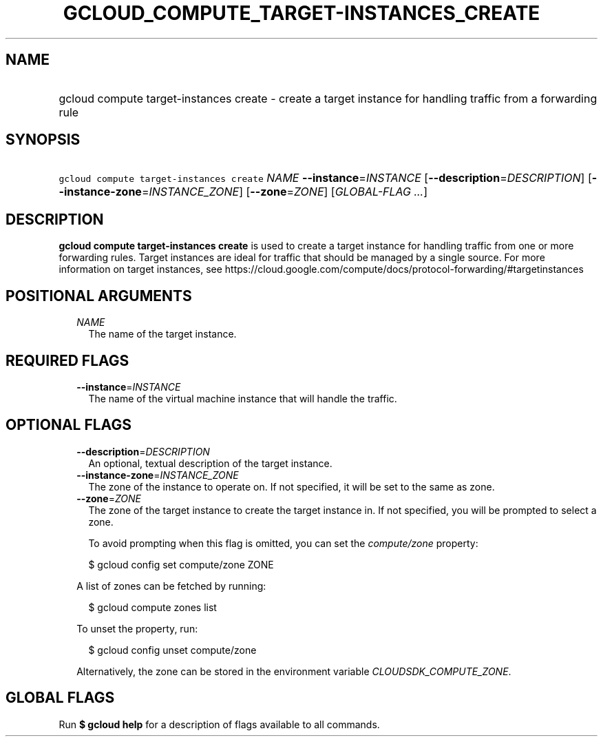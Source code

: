 
.TH "GCLOUD_COMPUTE_TARGET\-INSTANCES_CREATE" 1



.SH "NAME"
.HP
gcloud compute target\-instances create \- create a target instance for handling traffic from a forwarding rule



.SH "SYNOPSIS"
.HP
\f5gcloud compute target\-instances create\fR \fINAME\fR \fB\-\-instance\fR=\fIINSTANCE\fR [\fB\-\-description\fR=\fIDESCRIPTION\fR] [\fB\-\-instance\-zone\fR=\fIINSTANCE_ZONE\fR] [\fB\-\-zone\fR=\fIZONE\fR] [\fIGLOBAL\-FLAG\ ...\fR]



.SH "DESCRIPTION"

\fBgcloud compute target\-instances create\fR is used to create a target
instance for handling traffic from one or more forwarding rules. Target
instances are ideal for traffic that should be managed by a single source. For
more information on target instances, see
https://cloud.google.com/compute/docs/protocol\-forwarding/#targetinstances



.SH "POSITIONAL ARGUMENTS"

.RS 2m
.TP 2m
\fINAME\fR
The name of the target instance.


.RE
.sp

.SH "REQUIRED FLAGS"

.RS 2m
.TP 2m
\fB\-\-instance\fR=\fIINSTANCE\fR
The name of the virtual machine instance that will handle the traffic.


.RE
.sp

.SH "OPTIONAL FLAGS"

.RS 2m
.TP 2m
\fB\-\-description\fR=\fIDESCRIPTION\fR
An optional, textual description of the target instance.

.TP 2m
\fB\-\-instance\-zone\fR=\fIINSTANCE_ZONE\fR
The zone of the instance to operate on. If not specified, it will be set to the
same as zone.

.TP 2m
\fB\-\-zone\fR=\fIZONE\fR
The zone of the target instance to create the target instance in. If not
specified, you will be prompted to select a zone.

To avoid prompting when this flag is omitted, you can set the
\f5\fIcompute/zone\fR\fR property:

.RS 2m
$ gcloud config set compute/zone ZONE
.RE

A list of zones can be fetched by running:

.RS 2m
$ gcloud compute zones list
.RE

To unset the property, run:

.RS 2m
$ gcloud config unset compute/zone
.RE

Alternatively, the zone can be stored in the environment variable
\f5\fICLOUDSDK_COMPUTE_ZONE\fR\fR.


.RE
.sp

.SH "GLOBAL FLAGS"

Run \fB$ gcloud help\fR for a description of flags available to all commands.
